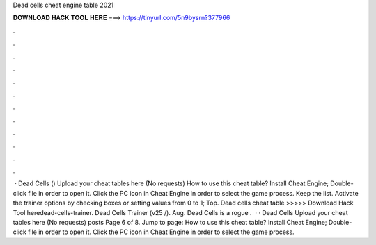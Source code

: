 Dead cells cheat engine table 2021

𝐃𝐎𝐖𝐍𝐋𝐎𝐀𝐃 𝐇𝐀𝐂𝐊 𝐓𝐎𝐎𝐋 𝐇𝐄𝐑𝐄 ===> https://tinyurl.com/5n9bysrn?377966

.

.

.

.

.

.

.

.

.

.

.

.

 · Dead Cells () Upload your cheat tables here (No requests) How to use this cheat table? Install Cheat Engine; Double-click  file in order to open it. Click the PC icon in Cheat Engine in order to select the game process. Keep the list. Activate the trainer options by checking boxes or setting values from 0 to 1; Top. Dead cells cheat table >>>>> Download Hack Tool heredead-cells-trainer. Dead Cells Trainer (v25 /). Aug. Dead Cells is a rogue .  · · Dead Cells Upload your cheat tables here (No requests) posts Page 6 of 8. Jump to page: How to use this cheat table? Install Cheat Engine; Double-click  file in order to open it. Click the PC icon in Cheat Engine in order to select the game process.